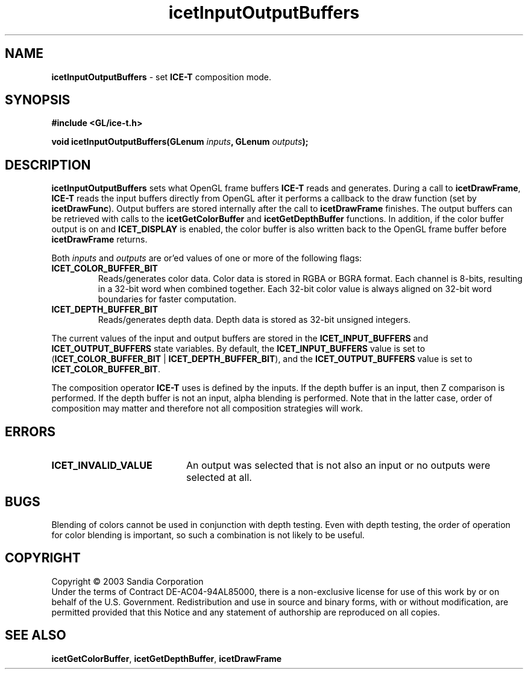 .\" -*- nroff -*-
.ig
Documentation for the Image Composition Engine for Tiles (ICE-T).

Copyright (C) 2000-2002 Sandia National Laboratories

$Id: icetInputOutputBuffers.3,v 1.1 2003-06-17 18:38:54 andy Exp $
..
.TH icetInputOutputBuffers 3 "April  6, 2003" "Sandia National Labs" "ICE-T Reference"
.SH NAME
.B icetInputOutputBuffers
\- set
.B ICE-T
composition mode.
.SH SYNOPSIS
.nf
.B #include <GL/ice-t.h>
.sp
.BI "void icetInputOutputBuffers(GLenum " inputs ", GLenum " outputs ");"
.fi
.SH DESCRIPTION
.B icetInputOutputBuffers
sets what OpenGL frame buffers
.B ICE-T
reads and generates.  During a call to
.BR icetDrawFrame ", " ICE-T
reads the input buffers directly from OpenGL after it performs a callback
to the draw function (set by
.BR icetDrawFunc ).
Output buffers are stored internally after the call to
.B icetDrawFrame
finishes.  The output buffers can be retrieved with calls to the
.BR icetGetColorBuffer " and " icetGetDepthBuffer
functions.  In addition, if the color buffer output is on and
.B ICET_DISPLAY
is enabled, the color buffer is also written back to the OpenGL frame
buffer before
.B icetDrawFrame
returns.
.PP
Both
.IR inputs " and " outputs
are or'ed values of one or more of the following flags:
.TP
.B ICET_COLOR_BUFFER_BIT
Reads/generates color data.  Color data is stored in RGBA or BGRA format.
Each channel is 8-bits, resulting in a 32-bit word when combined together.
Each 32-bit color value is always aligned on 32-bit word boundaries for
faster computation.
.TP
.B ICET_DEPTH_BUFFER_BIT
Reads/generates depth data.  Depth data is stored as 32-bit unsigned
integers.
.PP
The current values of the input and output buffers are stored in the
.BR ICET_INPUT_BUFFERS " and " ICET_OUTPUT_BUFFERS
state variables.  By default, the
.B ICET_INPUT_BUFFERS
value is set to
.RB ( ICET_COLOR_BUFFER_BIT " | " ICET_DEPTH_BUFFER_BIT ),
and the
.B ICET_OUTPUT_BUFFERS
value is set to
.BR ICET_COLOR_BUFFER_BIT .
.PP
The composition operator
.B ICE-T
uses is defined by the inputs.  If the depth buffer is an input, then Z
comparison is performed.  If the depth buffer is not an input, alpha
blending is performed.  Note that in the latter case, order of composition
may matter and therefore not all composition strategies will work.
.SH ERRORS
.TP 20
.B ICET_INVALID_VALUE
An output was selected that is not also an input or no outputs were
selected at all.
.SH BUGS
Blending of colors cannot be used in conjunction with depth testing.  Even
with depth testing, the order of operation for color blending is important,
so such a combination is not likely to be useful.
.SH COPYRIGHT
Copyright \(co 2003 Sandia Corporation
.br
Under the terms of Contract DE-AC04-94AL85000, there is a non-exclusive
license for use of this work by or on behalf of the U.S. Government.
Redistribution and use in source and binary forms, with or without
modification, are permitted provided that this Notice and any statement of
authorship are reproduced on all copies.
.SH SEE ALSO
.BR icetGetColorBuffer ", " icetGetDepthBuffer ", " icetDrawFrame


\" These are emacs settings that go at the end of the file.
\" Local Variables:
\" writestamp-format:"%B %e, %Y"
\" writestamp-prefix:"3 \""
\" writestamp-suffix:"\" \"Sandia National Labs\""
\" End:
